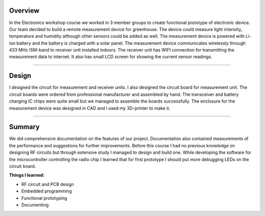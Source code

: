 .. title: Electronics workshop
.. slug: electronics-workshop
.. date: 2017-01-04 13:07:20 UTC+02:00
.. tags: electronics, pcb, design, rf, 3D-printing, greenhouse, measurement

--------
Overview
--------

In the Electronics workshop course we worked in 3 member groups to create functional prototype of electronic device. Our team decided to build a remote measurement device for greenhouse. The device could measure light intensity, temperature and humidity although other sensors could be added as well. The measurement device is powered with Li-ion battery and the battery is charged with a solar panel. The measurement device communicates wirelessly through 433 MHz ISM-band to receiver unit installed indoors. The receiver unit has WIFI connection for transmitting the measurement data to internet. It also has small LCD screen for showing the current sensor readings.


----


-----------
Design
-----------

I designed the circuit for measurement and receiver units. I also designed the circuit board for measurement unit. The circuit boards were ordered from professional manufacturer and assembled by hand. The transceiver and battery charging IC chips were quite small but we managed to assemble the boards successfully. The enclosure for the measurement device was designed in CAD and I used my 3D-printer to make it.

----

-------
Summary
-------

We did comprehensive documentation on the features of our project. Documentation also contained measurements of the performance and suggestions for further improvements. Before this course I had no previous knowledge on designing RF circuits but through extensive study I managed to design and build one. While developing the software for the microcontroller controlling the radio chip I learned that for first prototype I should put more debugging LEDs on the circuit board.


**Things I learned:**

* RF circuit and PCB design
* Embedded programming
* Functional prototyping
* Documenting

.. thumbnail:: /images/transmitter.jpg
.. thumbnail:: /images/transmitter2.JPG 
.. thumbnail:: /images/measuring.jpg
